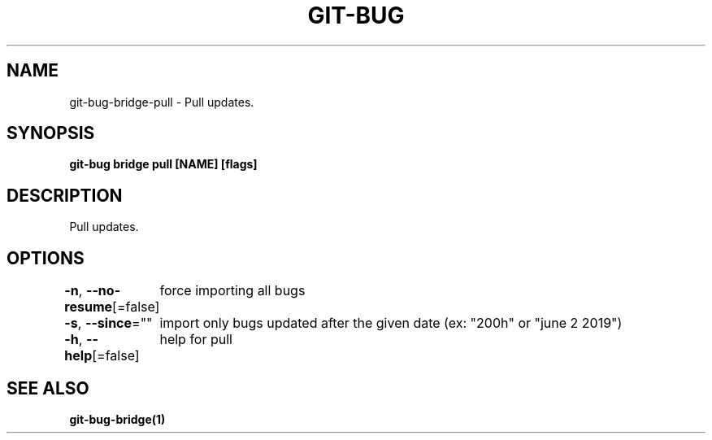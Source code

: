 .nh
.TH "GIT-BUG" "1" "Apr 2019" "Generated from git-bug's source code" ""

.SH NAME
.PP
git-bug-bridge-pull - Pull updates.


.SH SYNOPSIS
.PP
\fBgit-bug bridge pull [NAME] [flags]\fP


.SH DESCRIPTION
.PP
Pull updates.


.SH OPTIONS
.PP
\fB-n\fP, \fB--no-resume\fP[=false]
	force importing all bugs

.PP
\fB-s\fP, \fB--since\fP=""
	import only bugs updated after the given date (ex: "200h" or "june 2 2019")

.PP
\fB-h\fP, \fB--help\fP[=false]
	help for pull


.SH SEE ALSO
.PP
\fBgit-bug-bridge(1)\fP
